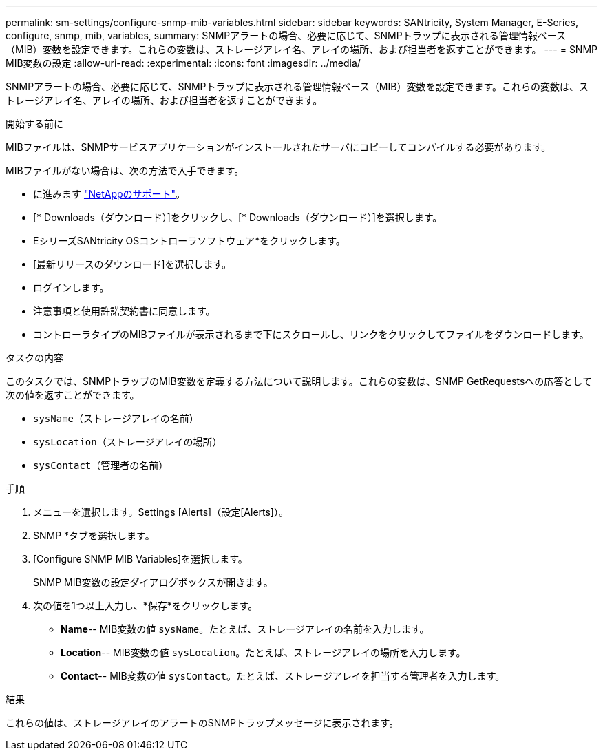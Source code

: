 ---
permalink: sm-settings/configure-snmp-mib-variables.html 
sidebar: sidebar 
keywords: SANtricity, System Manager, E-Series, configure, snmp, mib, variables, 
summary: SNMPアラートの場合、必要に応じて、SNMPトラップに表示される管理情報ベース（MIB）変数を設定できます。これらの変数は、ストレージアレイ名、アレイの場所、および担当者を返すことができます。 
---
= SNMP MIB変数の設定
:allow-uri-read: 
:experimental: 
:icons: font
:imagesdir: ../media/


[role="lead"]
SNMPアラートの場合、必要に応じて、SNMPトラップに表示される管理情報ベース（MIB）変数を設定できます。これらの変数は、ストレージアレイ名、アレイの場所、および担当者を返すことができます。

.開始する前に
MIBファイルは、SNMPサービスアプリケーションがインストールされたサーバにコピーしてコンパイルする必要があります。

MIBファイルがない場合は、次の方法で入手できます。

* に進みます https://mysupport.netapp.com/site/global/dashboard["NetAppのサポート"^]。
* [* Downloads（ダウンロード）]をクリックし、[* Downloads（ダウンロード）]を選択します。
* EシリーズSANtricity OSコントローラソフトウェア*をクリックします。
* [最新リリースのダウンロード]を選択します。
* ログインします。
* 注意事項と使用許諾契約書に同意します。
* コントローラタイプのMIBファイルが表示されるまで下にスクロールし、リンクをクリックしてファイルをダウンロードします。


.タスクの内容
このタスクでは、SNMPトラップのMIB変数を定義する方法について説明します。これらの変数は、SNMP GetRequestsへの応答として次の値を返すことができます。

* `sysName`（ストレージアレイの名前）
* `sysLocation`（ストレージアレイの場所）
* `sysContact`（管理者の名前）


.手順
. メニューを選択します。Settings [Alerts]（設定[Alerts]）。
. SNMP *タブを選択します。
. [Configure SNMP MIB Variables]を選択します。
+
SNMP MIB変数の設定ダイアログボックスが開きます。

. 次の値を1つ以上入力し、*保存*をクリックします。
+
** *Name*-- MIB変数の値 `sysName`。たとえば、ストレージアレイの名前を入力します。
** *Location*-- MIB変数の値 `sysLocation`。たとえば、ストレージアレイの場所を入力します。
** *Contact*-- MIB変数の値 `sysContact`。たとえば、ストレージアレイを担当する管理者を入力します。




.結果
これらの値は、ストレージアレイのアラートのSNMPトラップメッセージに表示されます。
